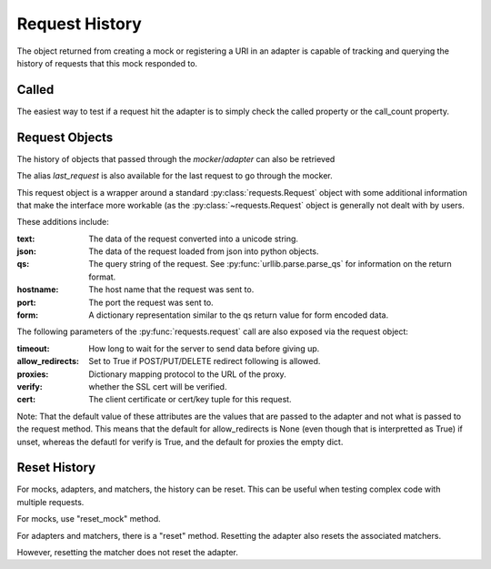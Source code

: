 ===============
Request History
===============

The object returned from creating a mock or registering a URI in an adapter is capable of tracking and querying the history of requests that this mock responded to.

Called
======

The easiest way to test if a request hit the adapter is to simply check the called property or the call_count property.

.. doctest::

    >>> import requests
    >>> import requests_mock

    >>> with requests_mock.mock() as m:
    ...     m.get('http://test.com, text='resp')
    ...     resp = requests.get('http://test.com')
    ...
    >>> m.called
    True
    >>> m.call_count
    1

Request Objects
===============

The history of objects that passed through the `mocker`/`adapter` can also be retrieved

.. doctest::

    >>> history = m.request_history
    >>> len(history)
    1
    >>> history[0].method
    'GET'
    >>> history[0].url
    'http://test.com/'

The alias `last_request` is also available for the last request to go through the mocker.

This request object is a wrapper around a standard :py:class:`requests.Request` object with some additional information that make the interface more workable (as the :py:class:`~requests.Request` object is generally not dealt with by users.

These additions include:

:text: The data of the request converted into a unicode string.
:json: The data of the request loaded from json into python objects.
:qs: The query string of the request. See :py:func:`urllib.parse.parse_qs` for information on the return format.
:hostname: The host name that the request was sent to.
:port: The port the request was sent to.
:form: A dictionary representation similar to the qs return value for form encoded data.

.. doctest::

    >>> m.last_request.scheme
    'http'
    >>> m.last_request.netloc
    'test.com'

The following parameters of the :py:func:`requests.request` call are also exposed via the request object:

:timeout: How long to wait for the server to send data before giving up.
:allow_redirects: Set to True if POST/PUT/DELETE redirect following is allowed.
:proxies: Dictionary mapping protocol to the URL of the proxy.
:verify: whether the SSL cert will be verified.
:cert: The client certificate or cert/key tuple for this request.

Note: That the default value of these attributes are the values that are passed to the adapter and not what is passed to the request method. This means that the default for allow_redirects is None (even though that is interpretted as True) if unset, whereas the defautl for verify is True, and the default for proxies the empty dict.

Reset History
===============

For mocks, adapters, and matchers, the history can be reset. This can be useful when testing complex code with multiple requests. 

For mocks, use "reset_mock" method.

.. doctest::

    >>> m.called
    True
    >>> m.reset_mock()
    >>> m.called
    False
    >>> m.call_count
    0

For adapters and matchers, there is a "reset" method. Resetting the adapter also resets the associated matchers.

.. doctest::

    >>> adapter = requests_mock.adapter.Adapter()
    >>> matcher = adapter.register_uri('GET', 'mock://test.com', text='resp')
    >>> session = requests.Session()
    >>> session.mount('mock://', adapter)
    >>> session.get('mock://test.com')
    >>> adapter.called
    True
    >>> adapter.reset()
    >>> adapter.called
    False
    >>> matcher.called  # Reset adapter also resets associated matchers
    False

However, resetting the matcher does not reset the adapter.

.. doctest::

    >>> session.get('mock://test.com')
    >>> matcher.called
    True
    >>> matcher.reset()
    >>> matcher.called
    False
    >>> adapter.called  # Reset matcher does not reset adapter
    True
